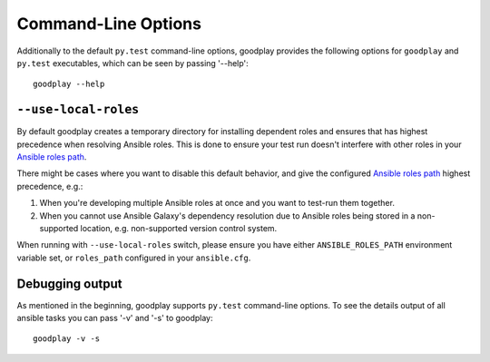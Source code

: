 Command-Line Options
====================

Additionally to the default ``py.test`` command-line options, goodplay
provides the following options for ``goodplay`` and ``py.test`` executables,
which can be seen by passing '--help'::

    goodplay --help


``--use-local-roles``
---------------------

By default goodplay creates a temporary directory for installing dependent
roles and ensures that has highest precedence when resolving Ansible roles.
This is done to ensure your test run doesn't interfere with other roles in
your `Ansible roles path`_.

There might be cases where you want to disable this default behavior, and
give the configured `Ansible roles path`_ highest precedence, e.g.:

#. When you're developing multiple Ansible roles at once and you want to
   test-run them together.

#. When you cannot use Ansible Galaxy's dependency resolution due to Ansible
   roles being stored in a non-supported location, e.g. non-supported
   version control system.

When running with ``--use-local-roles`` switch, please ensure you have either
``ANSIBLE_ROLES_PATH`` environment variable set, or ``roles_path`` configured
in your ``ansible.cfg``.

.. _`Ansible roles path`: http://docs.ansible.com/ansible/intro_configuration.html#roles-path

Debugging output
----------------

As mentioned in the beginning, goodplay supports ``py.test`` command-line options.
To see the details output of all ansible tasks you can pass '-v' and '-s' to goodplay::

    goodplay -v -s
